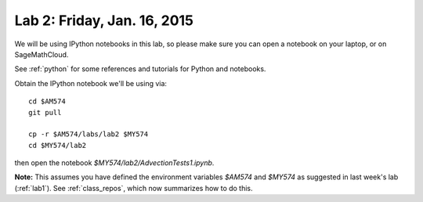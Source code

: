 
.. _lab2:

Lab 2: Friday, Jan. 16, 2015
=============================

We will be using IPython notebooks in this lab, so please make sure you can
open a notebook on your laptop, or on SageMathCloud.

See :ref:`python` for some references and tutorials for Python and notebooks.

Obtain the IPython notebook we'll be using via::

    cd $AM574   
    git pull

    cp -r $AM574/labs/lab2 $MY574
    cd $MY574/lab2

then open the notebook `$MY574/lab2/AdvectionTests1.ipynb`.


**Note:** This assumes you have defined the environment variables `$AM574`
and `$MY574` as suggested in last week's lab (:ref:`lab1`).   See 
:ref:`class_repos`, which now summarizes how to do this.

